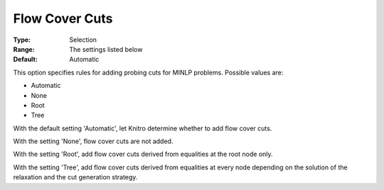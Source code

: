 .. _KNITRO_MIP_Cuts_-_Flowcover_Cuts:


Flow Cover Cuts
===============



:Type:	Selection	
:Range:	The settings listed below	
:Default:	Automatic	



This option specifies rules for adding probing cuts for MINLP problems. Possible values are:



*	Automatic
*	None
*	Root
*	Tree




With the default setting 'Automatic', let Knitro determine whether to add flow cover cuts.





With the setting 'None', flow cover cuts are not added.





With the setting 'Root', add flow cover cuts derived from equalities at the root node only.





With the setting 'Tree', add flow cover cuts derived from equalities at every node depending on the solution of the relaxation and the cut generation strategy.

